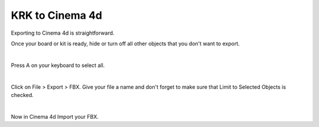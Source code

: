 KRK to Cinema 4d
====
Exporting to Cinema 4d is straightforward.

Once your board or kit is ready, hide or turn off all other objects that you don't want to export.

.. image:: img/MammothBlender.jpg

|

Press A on your keyboard to select all.

.. image:: img/MammothBlenderSelection.jpg

|

Click on File > Export > FBX. Give your file a name and don't forget to make sure that Limit to Selected Objects is checked.

.. image:: img/MammothExport.jpg

|

Now in Cinema 4d Import your FBX.
